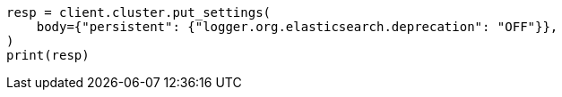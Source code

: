// setup/logging-config.asciidoc:235

[source, python]
----
resp = client.cluster.put_settings(
    body={"persistent": {"logger.org.elasticsearch.deprecation": "OFF"}},
)
print(resp)
----